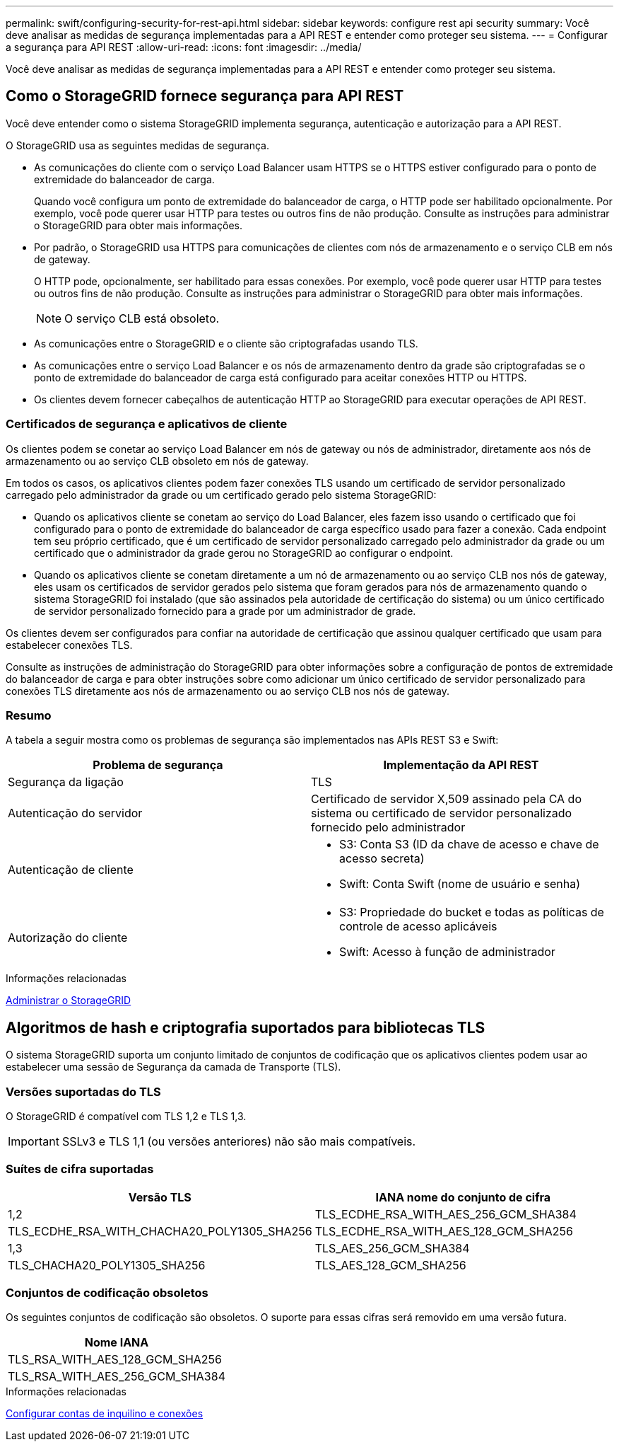 ---
permalink: swift/configuring-security-for-rest-api.html 
sidebar: sidebar 
keywords: configure rest api security 
summary: Você deve analisar as medidas de segurança implementadas para a API REST e entender como proteger seu sistema. 
---
= Configurar a segurança para API REST
:allow-uri-read: 
:icons: font
:imagesdir: ../media/


[role="lead"]
Você deve analisar as medidas de segurança implementadas para a API REST e entender como proteger seu sistema.



== Como o StorageGRID fornece segurança para API REST

Você deve entender como o sistema StorageGRID implementa segurança, autenticação e autorização para a API REST.

O StorageGRID usa as seguintes medidas de segurança.

* As comunicações do cliente com o serviço Load Balancer usam HTTPS se o HTTPS estiver configurado para o ponto de extremidade do balanceador de carga.
+
Quando você configura um ponto de extremidade do balanceador de carga, o HTTP pode ser habilitado opcionalmente. Por exemplo, você pode querer usar HTTP para testes ou outros fins de não produção. Consulte as instruções para administrar o StorageGRID para obter mais informações.

* Por padrão, o StorageGRID usa HTTPS para comunicações de clientes com nós de armazenamento e o serviço CLB em nós de gateway.
+
O HTTP pode, opcionalmente, ser habilitado para essas conexões. Por exemplo, você pode querer usar HTTP para testes ou outros fins de não produção. Consulte as instruções para administrar o StorageGRID para obter mais informações.

+

NOTE: O serviço CLB está obsoleto.

* As comunicações entre o StorageGRID e o cliente são criptografadas usando TLS.
* As comunicações entre o serviço Load Balancer e os nós de armazenamento dentro da grade são criptografadas se o ponto de extremidade do balanceador de carga está configurado para aceitar conexões HTTP ou HTTPS.
* Os clientes devem fornecer cabeçalhos de autenticação HTTP ao StorageGRID para executar operações de API REST.




=== Certificados de segurança e aplicativos de cliente

Os clientes podem se conetar ao serviço Load Balancer em nós de gateway ou nós de administrador, diretamente aos nós de armazenamento ou ao serviço CLB obsoleto em nós de gateway.

Em todos os casos, os aplicativos clientes podem fazer conexões TLS usando um certificado de servidor personalizado carregado pelo administrador da grade ou um certificado gerado pelo sistema StorageGRID:

* Quando os aplicativos cliente se conetam ao serviço do Load Balancer, eles fazem isso usando o certificado que foi configurado para o ponto de extremidade do balanceador de carga específico usado para fazer a conexão. Cada endpoint tem seu próprio certificado, que é um certificado de servidor personalizado carregado pelo administrador da grade ou um certificado que o administrador da grade gerou no StorageGRID ao configurar o endpoint.
* Quando os aplicativos cliente se conetam diretamente a um nó de armazenamento ou ao serviço CLB nos nós de gateway, eles usam os certificados de servidor gerados pelo sistema que foram gerados para nós de armazenamento quando o sistema StorageGRID foi instalado (que são assinados pela autoridade de certificação do sistema) ou um único certificado de servidor personalizado fornecido para a grade por um administrador de grade.


Os clientes devem ser configurados para confiar na autoridade de certificação que assinou qualquer certificado que usam para estabelecer conexões TLS.

Consulte as instruções de administração do StorageGRID para obter informações sobre a configuração de pontos de extremidade do balanceador de carga e para obter instruções sobre como adicionar um único certificado de servidor personalizado para conexões TLS diretamente aos nós de armazenamento ou ao serviço CLB nos nós de gateway.



=== Resumo

A tabela a seguir mostra como os problemas de segurança são implementados nas APIs REST S3 e Swift:

|===
| Problema de segurança | Implementação da API REST 


 a| 
Segurança da ligação
 a| 
TLS



 a| 
Autenticação do servidor
 a| 
Certificado de servidor X,509 assinado pela CA do sistema ou certificado de servidor personalizado fornecido pelo administrador



 a| 
Autenticação de cliente
 a| 
* S3: Conta S3 (ID da chave de acesso e chave de acesso secreta)
* Swift: Conta Swift (nome de usuário e senha)




 a| 
Autorização do cliente
 a| 
* S3: Propriedade do bucket e todas as políticas de controle de acesso aplicáveis
* Swift: Acesso à função de administrador


|===
.Informações relacionadas
xref:../admin/index.adoc[Administrar o StorageGRID]



== Algoritmos de hash e criptografia suportados para bibliotecas TLS

O sistema StorageGRID suporta um conjunto limitado de conjuntos de codificação que os aplicativos clientes podem usar ao estabelecer uma sessão de Segurança da camada de Transporte (TLS).



=== Versões suportadas do TLS

O StorageGRID é compatível com TLS 1,2 e TLS 1,3.


IMPORTANT: SSLv3 e TLS 1,1 (ou versões anteriores) não são mais compatíveis.



=== Suítes de cifra suportadas

[cols="1a,1a"]
|===
| Versão TLS | IANA nome do conjunto de cifra 


 a| 
1,2
 a| 
TLS_ECDHE_RSA_WITH_AES_256_GCM_SHA384



 a| 
TLS_ECDHE_RSA_WITH_CHACHA20_POLY1305_SHA256



 a| 
TLS_ECDHE_RSA_WITH_AES_128_GCM_SHA256



 a| 
1,3
 a| 
TLS_AES_256_GCM_SHA384



 a| 
TLS_CHACHA20_POLY1305_SHA256



 a| 
TLS_AES_128_GCM_SHA256

|===


=== Conjuntos de codificação obsoletos

Os seguintes conjuntos de codificação são obsoletos. O suporte para essas cifras será removido em uma versão futura.

|===
| Nome IANA 


 a| 
TLS_RSA_WITH_AES_128_GCM_SHA256



 a| 
TLS_RSA_WITH_AES_256_GCM_SHA384

|===
.Informações relacionadas
xref:configuring-tenant-accounts-and-connections.adoc[Configurar contas de inquilino e conexões]
